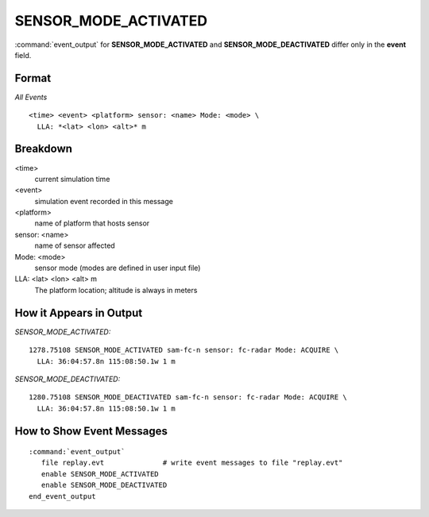 .. ****************************************************************************
.. CUI//REL TO USA ONLY
..
.. The Advanced Framework for Simulation, Integration, and Modeling (AFSIM)
..
.. The use, dissemination or disclosure of data in this file is subject to
.. limitation or restriction. See accompanying README and LICENSE for details.
.. ****************************************************************************

.. _ENGAGE_SENSOR_MODE_ACTIVATED:

SENSOR_MODE_ACTIVATED
---------------------

:command:`event_output` for **SENSOR_MODE_ACTIVATED** and **SENSOR_MODE_DEACTIVATED** differ only in the **event** field.

Format
======

*All Events*

::

 <time> <event> <platform> sensor: <name> Mode: <mode> \
   LLA: *<lat> <lon> <alt>* m


Breakdown
=========

<time>
    current simulation time
<event>
    simulation event recorded in this message
<platform>
    name of platform that hosts sensor
sensor: <name>
    name of sensor affected
Mode: <mode>
    sensor mode (modes are defined in user input file)
LLA: <lat> <lon> <alt> m
    The platform location; altitude is always in meters

How it Appears in Output
========================

*SENSOR_MODE_ACTIVATED:*

::

 1278.75108 SENSOR_MODE_ACTIVATED sam-fc-n sensor: fc-radar Mode: ACQUIRE \
   LLA: 36:04:57.8n 115:08:50.1w 1 m

*SENSOR_MODE_DEACTIVATED:*

::

 1280.75108 SENSOR_MODE_DEACTIVATED sam-fc-n sensor: fc-radar Mode: ACQUIRE \
   LLA: 36:04:57.8n 115:08:50.1w 1 m

How to Show Event Messages
==========================

.. parsed-literal::

  :command:`event_output`
     file replay.evt              # write event messages to file "replay.evt"
     enable SENSOR_MODE_ACTIVATED
     enable SENSOR_MODE_DEACTIVATED
  end_event_output
